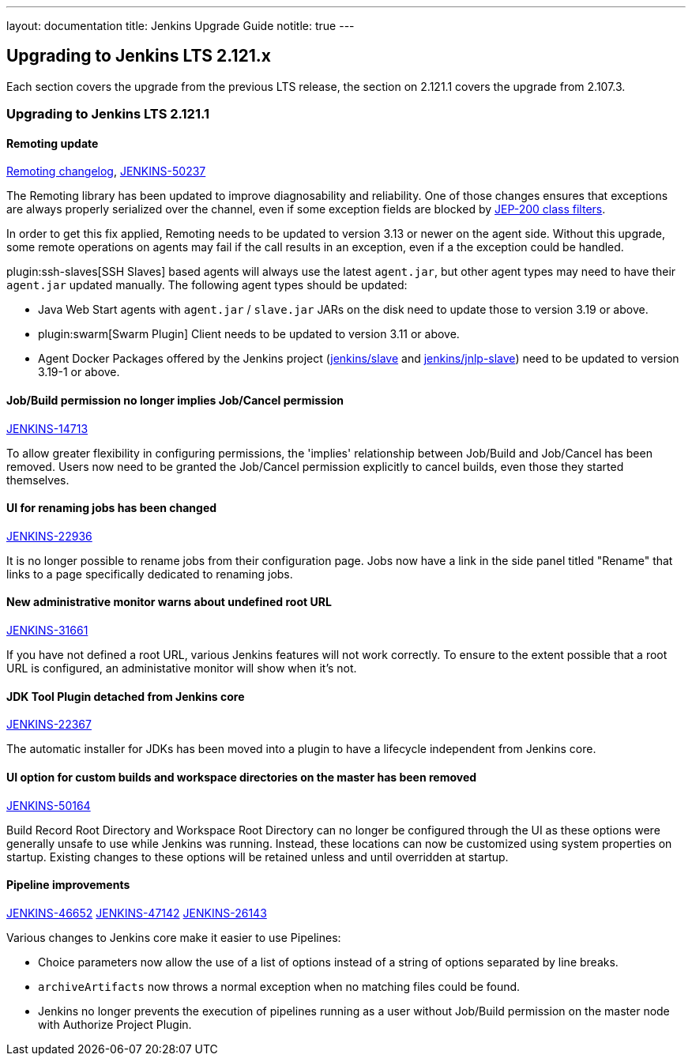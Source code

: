 ---
layout: documentation
title:  Jenkins Upgrade Guide
notitle: true
---

== Upgrading to Jenkins LTS 2.121.x

Each section covers the upgrade from the previous LTS release, the section on 2.121.1 covers the upgrade from 2.107.3.

=== Upgrading to Jenkins LTS 2.121.1

==== Remoting update

https://github.com/jenkinsci/remoting/blob/master/CHANGELOG.md#320[Remoting changelog],
https://issues.jenkins-ci.org/browse/JENKINS-50237[JENKINS-50237]

The Remoting library has been updated to improve diagnosability and reliability.
One of those changes ensures that exceptions are always properly serialized over the channel, even if some exception fields are blocked by https://jenkins.io/redirect/class-filter/[JEP-200 class filters].

In order to get this fix applied, Remoting needs to be updated to version 3.13 or newer on the agent side.
Without this upgrade, some remote operations on agents may fail if the call results in an exception, even if a the exception could be handled.

plugin:ssh-slaves[SSH Slaves] based agents will always use the latest `agent.jar`, but other agent types may need to have their `agent.jar` updated manually.
The following agent types should be updated:

* Java Web Start agents with `agent.jar` / `slave.jar` JARs on the disk need to update those to version 3.19 or above.
* plugin:swarm[Swarm Plugin] Client needs to be updated to version 3.11 or above.
* Agent Docker Packages offered by the Jenkins project (https://hub.docker.com/r/jenkins/slave/[jenkins/slave] and https://hub.docker.com/r/jenkins/jnlp-slave/[jenkins/jnlp-slave]) need to be updated to version 3.19-1 or above.


==== Job/Build permission no longer implies Job/Cancel permission

link:https://issues.jenkins-ci.org/browse/JENKINS-14713[JENKINS-14713]

To allow greater flexibility in configuring permissions, the 'implies' relationship between Job/Build and Job/Cancel has been removed.
Users now need to be granted the Job/Cancel permission explicitly to cancel builds, even those they started themselves.

==== UI for renaming jobs has been changed

link:https://issues.jenkins-ci.org/browse/JENKINS-22936[JENKINS-22936]

It is no longer possible to rename jobs from their configuration page.
Jobs now have a link in the side panel titled "Rename" that links to a page specifically dedicated to renaming jobs.

==== New administrative monitor warns about undefined root URL

link:https://issues.jenkins-ci.org/browse/JENKINS-31661[JENKINS-31661]

If you have not defined a root URL, various Jenkins features will not work correctly.
To ensure to the extent possible that a root URL is configured, an administative monitor will show when it's not.

==== JDK Tool Plugin detached from Jenkins core

link:https://issues.jenkins-ci.org/browse/JENKINS-22367[JENKINS-22367]

The automatic installer for JDKs has been moved into a plugin to have a lifecycle independent from Jenkins core.

==== UI option for custom builds and workspace directories on the master has been removed

link:https://issues.jenkins-ci.org/browse/JENKINS-50164[JENKINS-50164]

Build Record Root Directory and Workspace Root Directory can no longer be configured through the UI as these options were generally unsafe to use while Jenkins was running.
Instead, these locations can now be customized using system properties on startup.
Existing changes to these options will be retained unless and until overridden at startup.

==== Pipeline improvements

link:https://issues.jenkins-ci.org/browse/JENKINS-46652[JENKINS-46652]
link:https://issues.jenkins-ci.org/browse/JENKINS-47142[JENKINS-47142]
link:https://issues.jenkins-ci.org/browse/JENKINS-26143[JENKINS-26143]

Various changes to Jenkins core make it easier to use Pipelines:

* Choice parameters now allow the use of a list of options instead of a string of options separated by line breaks.
* `archiveArtifacts` now throws a normal exception when no matching files could be found.
* Jenkins no longer prevents the execution of pipelines running as a user without Job/Build permission on the master node with Authorize Project Plugin.
